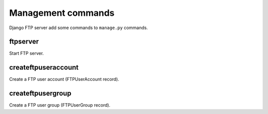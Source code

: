 ===================
Management commands
===================

Django FTP server add some commands to ``manage.py`` commands.

ftpserver
=========

Start FTP server.

createftpuseraccount
====================

Create a FTP user account (FTPUserAccount record).

createftpusergroup
==================

Create a FTP user group (FTPUserGroup record).
